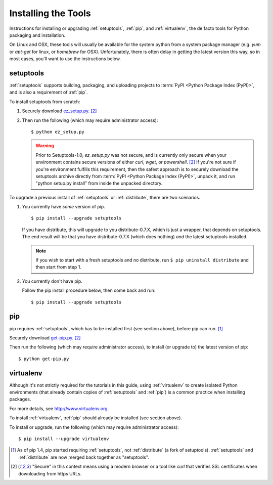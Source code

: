====================
Installing the Tools
====================

Instructions for installing or upgrading :ref:`setuptools`, :ref:`pip`, and
:ref:`virtualenv`, the de facto tools for Python packaging and installation.

On Linux and OSX, these tools will usually be available for the system python
from a system package manager (e.g. `yum` or `apt-get` for linux, or `homebrew` for
OSX). Unfortunately, there is often delay in getting the latest version this
way, so in most cases, you'll want to use the instructions below.


setuptools
----------

:ref:`setuptools` supports building, packaging, and uploading projects to
:term:`PyPI <Python Package Index (PyPI)>`, and is also a requirement of
:ref:`pip`.

To install setuptools from scratch:

1. Securely download `ez_setup.py
   <https://bitbucket.org/pypa/setuptools/raw/bootstrap/ez_setup.py>`_. [2]_

2. Then run the following (which may require administrator access)::

   $ python ez_setup.py


   .. warning::

      Prior to Setuptools-1.0, `ez_setup.py` was not secure, and is currently
      only secure when your environment contains secure versions of either
      `curl`, `wget`, or `powershell`. [2]_ If you're not sure if you're
      environment fulfills this requirement, then the safest approach is to
      securely download the setuptools archive directly from :term:`PyPI <Python
      Package Index (PyPI)>`, unpack it, and run "python setup.py install" from
      inside the unpacked directory.


To upgrade a previous install of :ref:`setuptools` or :ref:`distribute`, there are two
scenarios.


1. You currently have *some* version of pip.

   ::

   $ pip install --upgrade setuptools

   If you have distribute, this will upgrade to you distribute-0.7.X, which is
   just a wrapper, that depends on setuptools. The end result will be that you
   have distribute-0.7.X (which does nothing) *and* the latest setuptools
   installed.

   .. note::

      If you wish to start with a fresh setuptools and no distribute, run
      ``$ pip uninstall distribute`` and then start from step 1.

2. You currently don't have pip.

   Follow the pip install procedure below, then come back and run::

   $ pip install --upgrade setuptools


pip
---

pip requires :ref:`setuptools`, which has to be installed first (see section above), before pip can run. [1]_

Securely download `get-pip.py <https://raw.github.com/pypa/pip/master/contrib/get-pip.py>`_. [2]_

Then run the following (which may require administrator access), to install (or upgrade to) the
latest version of pip::

 $ python get-pip.py


virtualenv
----------

Although it's not strictly required for the tutorials in this guide, using
:ref:`virtualenv` to create isolated Python environments (that already contain copies of
:ref:`setuptools` and :ref:`pip`) is a common practice when installing packages.

For more details, see http://www.virtualenv.org.

To install :ref:`virtualenv`, :ref:`pip` should already be installed (see section above).

To install or upgrade, run the following (which may require administrator access)::

 $ pip install --upgrade virtualenv


.. [1] As of pip 1.4, pip started requiring :ref:`setuptools`, not :ref:`distribute`
       (a fork of setuptools). :ref:`setuptools` and :ref:`distribute` are now merged
       back together as "setuptools".
.. [2] "Secure" in this context means using a modern browser or a
       tool like `curl` that verifies SSL certificates when downloading from
       https URLs.
